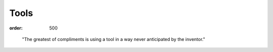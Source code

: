 Tools
#####
:order: 500

..

  "The greatest of compliments is using a tool in a way never anticipated by the
  inventor."

.. raw:: html

  <img src="https://media.giphy.com/media/NrfrNAdnij7wY/giphy.gif" alt="Peeling apples with a drill" />
